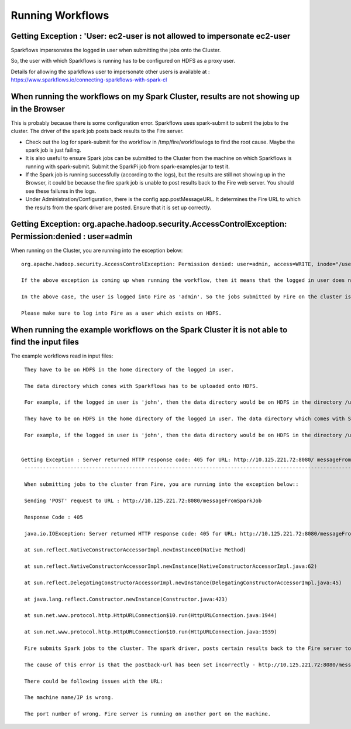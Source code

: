 Running Workflows
=================


Getting Exception : 'User: ec2-user is not allowed to impersonate ec2-user
--------------------------------------------------------------------------

Sparkflows impersonates the logged in user when submitting the jobs onto the Cluster.

So, the user with which Sparkflows is running has to be configured on HDFS as a proxy user.

Details for allowing the sparkflows user to impersonate other users is available at : https://www.sparkflows.io/connecting-sparkflows-with-spark-cl



When running the workflows on my Spark Cluster, results are not showing up in the Browser
-----------------------------------------------------------------------------------------

This is probably because there is some configuration error. Sparkflows uses spark-submit to submit the jobs to the cluster. The driver of the spark job posts back results to the Fire server.

* Check out the log for spark-submit for the workflow in /tmp/fire/workflowlogs to find the root cause. Maybe the spark job is just failing.

* It is also useful to ensure Spark jobs can be submitted to the Cluster from the machine on which Sparkflows is running with spark-submit. Submit the SparkPi job from spark-examples.jar to test it.

* If the Spark job is running successfully (according to the logs), but the results are still not showing up in the Browser, it could be because the fire spark job is unable to post results back to the Fire web server. You should see these failures in the logs.

* Under Administration/Configuration, there is the config app.postMessageURL. It determines the Fire URL to which the results from the spark driver are posted. Ensure that it is set up correctly.


Getting Exception: org.apache.hadoop.security.AccessControlException: Permission:denied : user=admin 
-----------------------------------------------------------------------------------------------------

When running on the Cluster, you are running into the exception below::

  org.apache.hadoop.security.AccessControlException: Permission denied: user=admin, access=WRITE, inode="/user":hdfs:supergroup:drwxr-xr-x

  If the above exception is coming up when running the workflow, then it means that the logged in user does not exist on HDFS.

  In the above case, the user is logged into Fire as 'admin'. So the jobs submitted by Fire on the cluster is as the user 'admin'. But the user 'admin' does not exist on HDFS.

  Please make sure to log into Fire as a user which exists on HDFS.
  
  
When running the example workflows on the Spark Cluster it is not able to find the input files
-----------------------------------------------------------------------------------------------

The example workflows read in input files::

  They have to be on HDFS in the home directory of the logged in user. 
   
  The data directory which comes with Sparkflows has to be uploaded onto HDFS.

  For example, if the logged in user is 'john', then the data directory would be on HDFS in the directory /user/john
  
  They have to be on HDFS in the home directory of the logged in user. The data directory which comes with Sparkflows has to be uploaded onto HDFS.

  For example, if the logged in user is 'john', then the data directory would be on HDFS in the directory /user/john
  
 
 Getting Exception : Server returned HTTP response code: 405 for URL: http://10.125.221.72:8080/ messageFromSparkJob
  ---------------------------------------------------------------------------------------------------------------------
  
  When submitting jobs to the cluster from Fire, you are running into the exception below::

  Sending 'POST' request to URL : http://10.125.221.72:8080/messageFromSparkJob

  Response Code : 405

  java.io.IOException: Server returned HTTP response code: 405 for URL: http://10.125.221.72:8080/messageFromSparkJob

  at sun.reflect.NativeConstructorAccessorImpl.newInstance0(Native Method)

  at sun.reflect.NativeConstructorAccessorImpl.newInstance(NativeConstructorAccessorImpl.java:62)

  at sun.reflect.DelegatingConstructorAccessorImpl.newInstance(DelegatingConstructorAccessorImpl.java:45)

  at java.lang.reflect.Constructor.newInstance(Constructor.java:423)

  at sun.net.www.protocol.http.HttpURLConnection$10.run(HttpURLConnection.java:1944)

  at sun.net.www.protocol.http.HttpURLConnection$10.run(HttpURLConnection.java:1939)

  Fire submits Spark jobs to the cluster. The spark driver, posts certain results back to the Fire server to be displayed to the user.

  The cause of this error is that the postback-url has been set incorrectly - http://10.125.221.72:8080/messageFromSparkJob

  There could be following issues with the URL:

  The machine name/IP is wrong.

  The port number of wrong. Fire server is running on another port on the machine.
